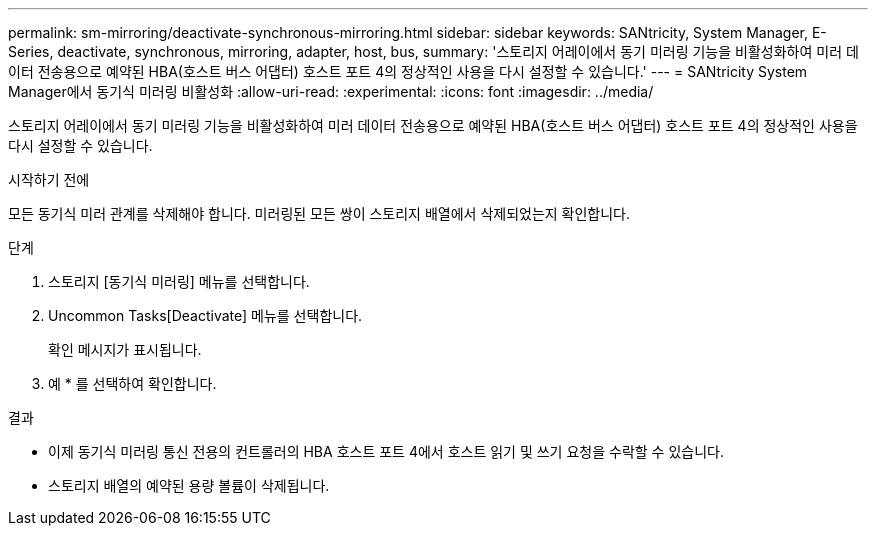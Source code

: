---
permalink: sm-mirroring/deactivate-synchronous-mirroring.html 
sidebar: sidebar 
keywords: SANtricity, System Manager, E-Series, deactivate, synchronous, mirroring, adapter, host, bus, 
summary: '스토리지 어레이에서 동기 미러링 기능을 비활성화하여 미러 데이터 전송용으로 예약된 HBA(호스트 버스 어댑터) 호스트 포트 4의 정상적인 사용을 다시 설정할 수 있습니다.' 
---
= SANtricity System Manager에서 동기식 미러링 비활성화
:allow-uri-read: 
:experimental: 
:icons: font
:imagesdir: ../media/


[role="lead"]
스토리지 어레이에서 동기 미러링 기능을 비활성화하여 미러 데이터 전송용으로 예약된 HBA(호스트 버스 어댑터) 호스트 포트 4의 정상적인 사용을 다시 설정할 수 있습니다.

.시작하기 전에
모든 동기식 미러 관계를 삭제해야 합니다. 미러링된 모든 쌍이 스토리지 배열에서 삭제되었는지 확인합니다.

.단계
. 스토리지 [동기식 미러링] 메뉴를 선택합니다.
. Uncommon Tasks[Deactivate] 메뉴를 선택합니다.
+
확인 메시지가 표시됩니다.

. 예 * 를 선택하여 확인합니다.


.결과
* 이제 동기식 미러링 통신 전용의 컨트롤러의 HBA 호스트 포트 4에서 호스트 읽기 및 쓰기 요청을 수락할 수 있습니다.
* 스토리지 배열의 예약된 용량 볼륨이 삭제됩니다.

